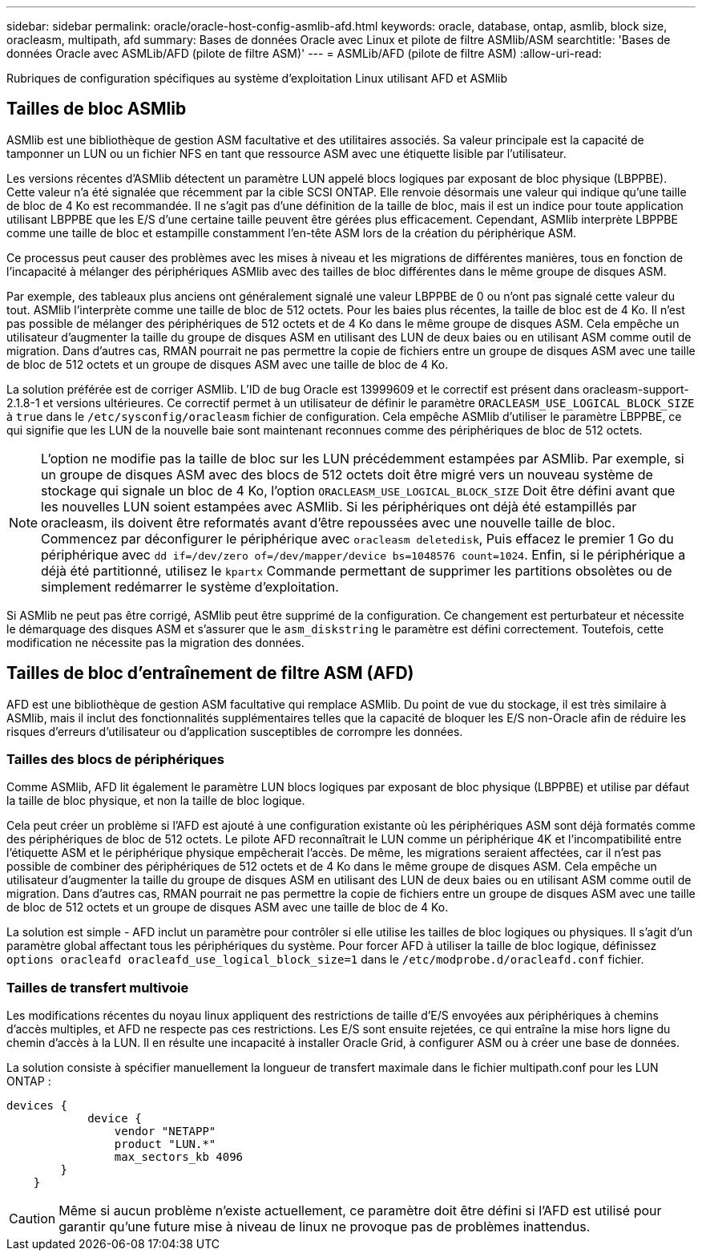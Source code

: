 ---
sidebar: sidebar 
permalink: oracle/oracle-host-config-asmlib-afd.html 
keywords: oracle, database, ontap, asmlib, block size, oracleasm, multipath, afd 
summary: Bases de données Oracle avec Linux et pilote de filtre ASMlib/ASM 
searchtitle: 'Bases de données Oracle avec ASMLib/AFD (pilote de filtre ASM)' 
---
= ASMLib/AFD (pilote de filtre ASM)
:allow-uri-read: 


[role="lead"]
Rubriques de configuration spécifiques au système d'exploitation Linux utilisant AFD et ASMlib



== Tailles de bloc ASMlib

ASMlib est une bibliothèque de gestion ASM facultative et des utilitaires associés. Sa valeur principale est la capacité de tamponner un LUN ou un fichier NFS en tant que ressource ASM avec une étiquette lisible par l'utilisateur.

Les versions récentes d'ASMlib détectent un paramètre LUN appelé blocs logiques par exposant de bloc physique (LBPPBE). Cette valeur n'a été signalée que récemment par la cible SCSI ONTAP. Elle renvoie désormais une valeur qui indique qu'une taille de bloc de 4 Ko est recommandée. Il ne s'agit pas d'une définition de la taille de bloc, mais il est un indice pour toute application utilisant LBPPBE que les E/S d'une certaine taille peuvent être gérées plus efficacement. Cependant, ASMlib interprète LBPPBE comme une taille de bloc et estampille constamment l'en-tête ASM lors de la création du périphérique ASM.

Ce processus peut causer des problèmes avec les mises à niveau et les migrations de différentes manières, tous en fonction de l'incapacité à mélanger des périphériques ASMlib avec des tailles de bloc différentes dans le même groupe de disques ASM.

Par exemple, des tableaux plus anciens ont généralement signalé une valeur LBPPBE de 0 ou n'ont pas signalé cette valeur du tout. ASMlib l'interprète comme une taille de bloc de 512 octets. Pour les baies plus récentes, la taille de bloc est de 4 Ko. Il n'est pas possible de mélanger des périphériques de 512 octets et de 4 Ko dans le même groupe de disques ASM. Cela empêche un utilisateur d'augmenter la taille du groupe de disques ASM en utilisant des LUN de deux baies ou en utilisant ASM comme outil de migration. Dans d'autres cas, RMAN pourrait ne pas permettre la copie de fichiers entre un groupe de disques ASM avec une taille de bloc de 512 octets et un groupe de disques ASM avec une taille de bloc de 4 Ko.

La solution préférée est de corriger ASMlib. L'ID de bug Oracle est 13999609 et le correctif est présent dans oracleasm-support-2.1.8-1 et versions ultérieures. Ce correctif permet à un utilisateur de définir le paramètre `ORACLEASM_USE_LOGICAL_BLOCK_SIZE` à `true` dans le `/etc/sysconfig/oracleasm` fichier de configuration. Cela empêche ASMlib d'utiliser le paramètre LBPPBE, ce qui signifie que les LUN de la nouvelle baie sont maintenant reconnues comme des périphériques de bloc de 512 octets.


NOTE: L'option ne modifie pas la taille de bloc sur les LUN précédemment estampées par ASMlib. Par exemple, si un groupe de disques ASM avec des blocs de 512 octets doit être migré vers un nouveau système de stockage qui signale un bloc de 4 Ko, l'option `ORACLEASM_USE_LOGICAL_BLOCK_SIZE` Doit être défini avant que les nouvelles LUN soient estampées avec ASMlib.  Si les périphériques ont déjà été estampillés par oracleasm, ils doivent être reformatés avant d'être repoussées avec une nouvelle taille de bloc. Commencez par déconfigurer le périphérique avec `oracleasm deletedisk`, Puis effacez le premier 1 Go du périphérique avec `dd if=/dev/zero of=/dev/mapper/device bs=1048576 count=1024`. Enfin, si le périphérique a déjà été partitionné, utilisez le `kpartx` Commande permettant de supprimer les partitions obsolètes ou de simplement redémarrer le système d'exploitation.

Si ASMlib ne peut pas être corrigé, ASMlib peut être supprimé de la configuration. Ce changement est perturbateur et nécessite le démarquage des disques ASM et s'assurer que le `asm_diskstring` le paramètre est défini correctement. Toutefois, cette modification ne nécessite pas la migration des données.



== Tailles de bloc d'entraînement de filtre ASM (AFD)

AFD est une bibliothèque de gestion ASM facultative qui remplace ASMlib. Du point de vue du stockage, il est très similaire à ASMlib, mais il inclut des fonctionnalités supplémentaires telles que la capacité de bloquer les E/S non-Oracle afin de réduire les risques d'erreurs d'utilisateur ou d'application susceptibles de corrompre les données.



=== Tailles des blocs de périphériques

Comme ASMlib, AFD lit également le paramètre LUN blocs logiques par exposant de bloc physique (LBPPBE) et utilise par défaut la taille de bloc physique, et non la taille de bloc logique.

Cela peut créer un problème si l'AFD est ajouté à une configuration existante où les périphériques ASM sont déjà formatés comme des périphériques de bloc de 512 octets. Le pilote AFD reconnaîtrait le LUN comme un périphérique 4K et l'incompatibilité entre l'étiquette ASM et le périphérique physique empêcherait l'accès. De même, les migrations seraient affectées, car il n'est pas possible de combiner des périphériques de 512 octets et de 4 Ko dans le même groupe de disques ASM. Cela empêche un utilisateur d'augmenter la taille du groupe de disques ASM en utilisant des LUN de deux baies ou en utilisant ASM comme outil de migration. Dans d'autres cas, RMAN pourrait ne pas permettre la copie de fichiers entre un groupe de disques ASM avec une taille de bloc de 512 octets et un groupe de disques ASM avec une taille de bloc de 4 Ko.

La solution est simple - AFD inclut un paramètre pour contrôler si elle utilise les tailles de bloc logiques ou physiques. Il s'agit d'un paramètre global affectant tous les périphériques du système. Pour forcer AFD à utiliser la taille de bloc logique, définissez `options oracleafd oracleafd_use_logical_block_size=1` dans le `/etc/modprobe.d/oracleafd.conf` fichier.



=== Tailles de transfert multivoie

Les modifications récentes du noyau linux appliquent des restrictions de taille d'E/S envoyées aux périphériques à chemins d'accès multiples, et AFD ne respecte pas ces restrictions. Les E/S sont ensuite rejetées, ce qui entraîne la mise hors ligne du chemin d'accès à la LUN. Il en résulte une incapacité à installer Oracle Grid, à configurer ASM ou à créer une base de données.

La solution consiste à spécifier manuellement la longueur de transfert maximale dans le fichier multipath.conf pour les LUN ONTAP :

....
devices {
            device {
                vendor "NETAPP"
                product "LUN.*"
                max_sectors_kb 4096
        }
    }
....

CAUTION: Même si aucun problème n'existe actuellement, ce paramètre doit être défini si l'AFD est utilisé pour garantir qu'une future mise à niveau de linux ne provoque pas de problèmes inattendus.
